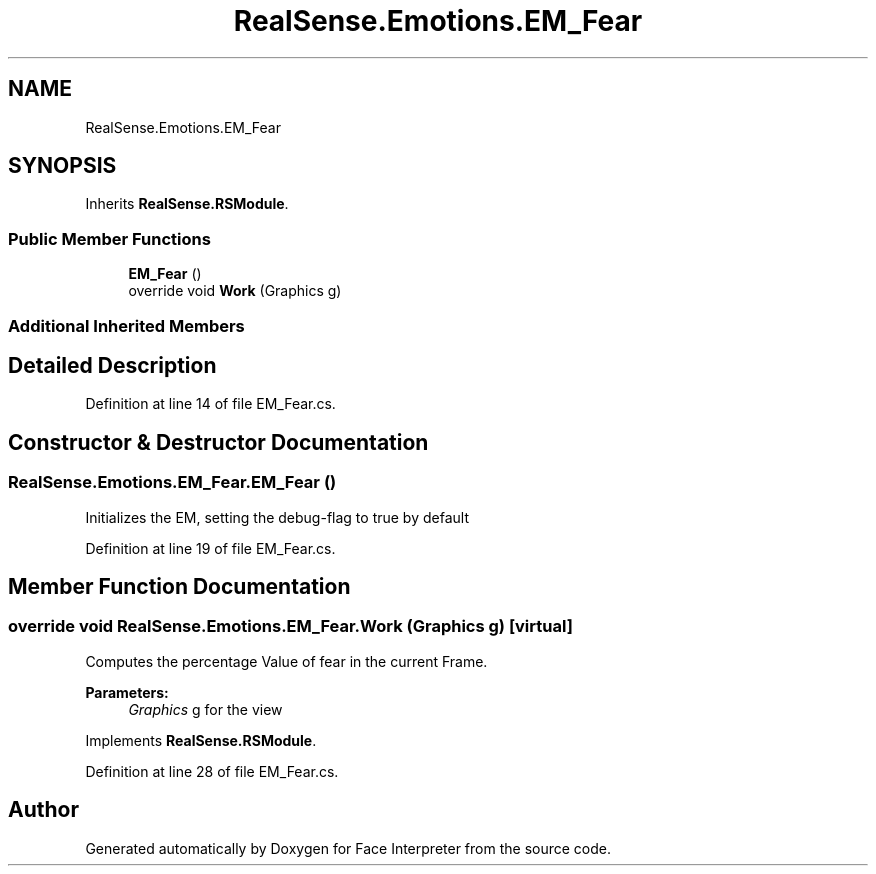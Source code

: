 .TH "RealSense.Emotions.EM_Fear" 3 "Thu Jul 20 2017" "Version 0.7.8.21" "Face Interpreter" \" -*- nroff -*-
.ad l
.nh
.SH NAME
RealSense.Emotions.EM_Fear
.SH SYNOPSIS
.br
.PP
.PP
Inherits \fBRealSense\&.RSModule\fP\&.
.SS "Public Member Functions"

.in +1c
.ti -1c
.RI "\fBEM_Fear\fP ()"
.br
.ti -1c
.RI "override void \fBWork\fP (Graphics g)"
.br
.in -1c
.SS "Additional Inherited Members"
.SH "Detailed Description"
.PP 
Definition at line 14 of file EM_Fear\&.cs\&.
.SH "Constructor & Destructor Documentation"
.PP 
.SS "RealSense\&.Emotions\&.EM_Fear\&.EM_Fear ()"
Initializes the EM, setting the debug-flag to true by default 
.PP
Definition at line 19 of file EM_Fear\&.cs\&.
.SH "Member Function Documentation"
.PP 
.SS "override void RealSense\&.Emotions\&.EM_Fear\&.Work (Graphics g)\fC [virtual]\fP"
Computes the percentage Value of fear in the current Frame\&. 
.PP
\fBParameters:\fP
.RS 4
\fIGraphics\fP g for the view 
.RE
.PP

.PP
Implements \fBRealSense\&.RSModule\fP\&.
.PP
Definition at line 28 of file EM_Fear\&.cs\&.

.SH "Author"
.PP 
Generated automatically by Doxygen for Face Interpreter from the source code\&.

